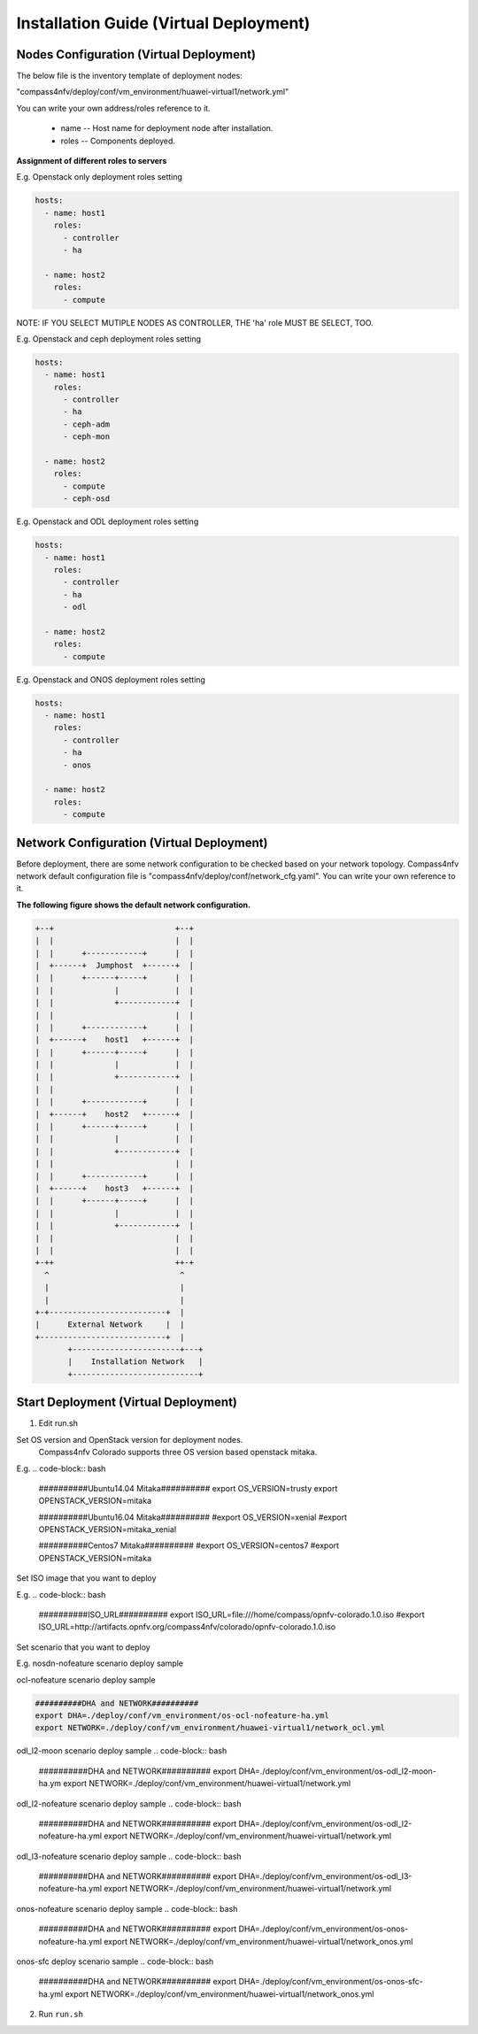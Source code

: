 .. This work is licensed under a Creative Commons Attribution 4.0 International Licence.
.. http://creativecommons.org/licenses/by/4.0
.. (c) by Weidong Shao (HUAWEI) and Justin Chi (HUAWEI)

Installation Guide (Virtual Deployment)
=======================================

Nodes Configuration (Virtual Deployment)
----------------------------------------

The below file is the inventory template of deployment nodes:

"compass4nfv/deploy/conf/vm_environment/huawei-virtual1/network.yml"

You can write your own address/roles reference to it.

        - name -- Host name for deployment node after installation.

        - roles -- Components deployed.


**Assignment of different roles to servers**

E.g. Openstack only deployment roles setting

.. code-block:: yaml

    hosts:
      - name: host1
        roles:
          - controller
          - ha

      - name: host2
        roles:
          - compute

NOTE:
IF YOU SELECT MUTIPLE NODES AS CONTROLLER, THE 'ha' role MUST BE SELECT, TOO.

E.g. Openstack and ceph deployment roles setting

.. code-block:: yaml

    hosts:
      - name: host1
        roles:
          - controller
          - ha
          - ceph-adm
          - ceph-mon

      - name: host2
        roles:
          - compute
          - ceph-osd

E.g. Openstack and ODL deployment roles setting

.. code-block:: yaml

    hosts:
      - name: host1
        roles:
          - controller
          - ha
          - odl

      - name: host2
        roles:
          - compute

E.g. Openstack and ONOS deployment roles setting

.. code-block:: yaml

    hosts:
      - name: host1
        roles:
          - controller
          - ha
          - onos

      - name: host2
        roles:
          - compute


Network Configuration (Virtual Deployment)
------------------------------------------

Before deployment, there are some network configuration to be checked based on your network topology.
Compass4nfv network default configuration file is "compass4nfv/deploy/conf/network_cfg.yaml".
You can write your own reference to it.

**The following figure shows the default network configuration.**

.. code-block:: console


      +--+                          +--+
      |  |                          |  |
      |  |      +------------+      |  |
      |  +------+  Jumphost  +------+  |
      |  |      +------+-----+      |  |
      |  |             |            |  |
      |  |             +------------+  |
      |  |                          |  |
      |  |      +------------+      |  |
      |  +------+    host1   +------+  |
      |  |      +------+-----+      |  |
      |  |             |            |  |
      |  |             +------------+  |
      |  |                          |  |
      |  |      +------------+      |  |
      |  +------+    host2   +------+  |
      |  |      +------+-----+      |  |
      |  |             |            |  |
      |  |             +------------+  |
      |  |                          |  |
      |  |      +------------+      |  |
      |  +------+    host3   +------+  |
      |  |      +------+-----+      |  |
      |  |             |            |  |
      |  |             +------------+  |
      |  |                          |  |
      |  |                          |  |
      +-++                          ++-+
        ^                            ^
        |                            |
        |                            |
      +-+-------------------------+  |
      |      External Network     |  |
      +---------------------------+  |
             +-----------------------+---+
             |    Installation Network   |
             +---------------------------+

Start Deployment (Virtual Deployment)
-------------------------------------

1. Edit run.sh

Set OS version and OpenStack version for deployment nodes.
    Compass4nfv Colorado supports three OS version based openstack mitaka.

E.g.
.. code-block:: bash

    ##########Ubuntu14.04 Mitaka##########
    export OS_VERSION=trusty
    export OPENSTACK_VERSION=mitaka

    ##########Ubuntu16.04 Mitaka##########
    #export OS_VERSION=xenial
    #export OPENSTACK_VERSION=mitaka_xenial

    ##########Centos7 Mitaka##########
    #export OS_VERSION=centos7
    #export OPENSTACK_VERSION=mitaka

Set ISO image that you want to deploy

E.g.
.. code-block:: bash

    ##########ISO_URL##########
    export ISO_URL=file:///home/compass/opnfv-colorado.1.0.iso
    #export ISO_URL=http://artifacts.opnfv.org/compass4nfv/colorado/opnfv-colorado.1.0.iso

Set scenario that you want to deploy

E.g.
nosdn-nofeature scenario deploy sample

.. code-block:: bash
    ##########DHA and NETWORK##########
    export DHA=./deploy/conf/vm_environment/os-nosdn-nofeature-ha.yml
    export NETWORK=./deploy/conf/vm_environment/huawei-virtual1/network.yml

ocl-nofeature scenario deploy sample

.. code-block:: bash

    ##########DHA and NETWORK##########
    export DHA=./deploy/conf/vm_environment/os-ocl-nofeature-ha.yml
    export NETWORK=./deploy/conf/vm_environment/huawei-virtual1/network_ocl.yml

odl_l2-moon scenario deploy sample
.. code-block:: bash

    ##########DHA and NETWORK##########
    export DHA=./deploy/conf/vm_environment/os-odl_l2-moon-ha.ym
    export NETWORK=./deploy/conf/vm_environment/huawei-virtual1/network.yml

odl_l2-nofeature scenario deploy sample
.. code-block:: bash

    ##########DHA and NETWORK##########
    export DHA=./deploy/conf/vm_environment/os-odl_l2-nofeature-ha.yml
    export NETWORK=./deploy/conf/vm_environment/huawei-virtual1/network.yml

odl_l3-nofeature scenario deploy sample
.. code-block:: bash

    ##########DHA and NETWORK##########
    export DHA=./deploy/conf/vm_environment/os-odl_l3-nofeature-ha.yml
    export NETWORK=./deploy/conf/vm_environment/huawei-virtual1/network.yml

onos-nofeature scenario deploy sample
.. code-block:: bash

    ##########DHA and NETWORK##########
    export DHA=./deploy/conf/vm_environment/os-onos-nofeature-ha.yml
    export NETWORK=./deploy/conf/vm_environment/huawei-virtual1/network_onos.yml

onos-sfc deploy scenario sample
.. code-block:: bash

    ##########DHA and NETWORK##########
    export DHA=./deploy/conf/vm_environment/os-onos-sfc-ha.yml
    export NETWORK=./deploy/conf/vm_environment/huawei-virtual1/network_onos.yml

2. Run ``run.sh``
